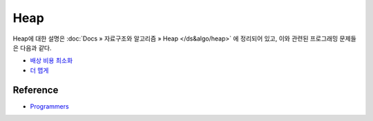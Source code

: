 =====
Heap
=====

Heap에 대한 설명은 :doc:`Docs » 자료구조와 알고리즘 » Heap </ds&algo/heap>` 에 정리되어 있고, 이와 관련된 프로그래밍 문제들은 다음과 같다.

* `배상 비용 최소화 <https://github.com/hwkim89/programmers/blob/master/heap/compensation_cost_minimization.ipynb>`_
* `더 맵게 <https://github.com/hwkim89/programmers/blob/master/heap/more_spicy.ipynb>`_


Reference
==========

* `Programmers <https://programmers.co.kr/learn/challenges>`_
